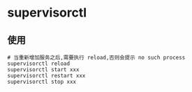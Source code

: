* supervisorctl
** 使用
#+BEGIN_SRC shell
# 当重新增加服务之后,需要执行 reload,否则会提示 no such process
supervisorctl reload 
supervisorctl start xxx
supervisorctl restart xxx
supervisorctl stop xxx
#+END_SRC

